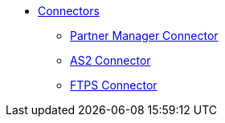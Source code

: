 * xref:/index.adoc/[Connectors]


** xref:/connectors/partner-manager-connector[Partner Manager Connector]
** xref:/connectors/as2-connector[AS2 Connector]
** xref:/connectors/ftps-connector[FTPS Connector]

